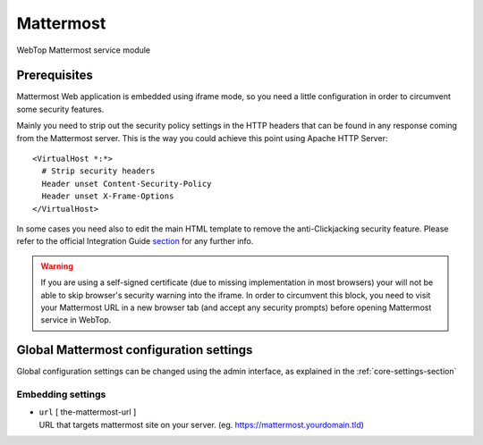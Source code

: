 ==========
Mattermost
==========

WebTop Mattermost service module

Prerequisites
#############

Mattermost Web application is embedded using iframe mode, so you need a little configuration in order to circumvent some security features.

Mainly you need to strip out the security policy settings in the HTTP headers that can be found in any response coming from the Mattermost server.
This is the way you could achieve this point using Apache HTTP Server:

::

  <VirtualHost *:*>
    # Strip security headers
    Header unset Content-Security-Policy
    Header unset X-Frame-Options
  </VirtualHost>

In some cases you need also to edit the main HTML template to remove the anti-Clickjacking security feature.
Please refer to the official Integration Guide `section <https://docs.mattermost.com/integrations/embedding.html#embedding-mattermost-in-web-applications-using-an-iframe>`_ for any further info.

.. warning::
  If you are using a self-signed certificate (due to missing implementation in most browsers) your will not be able to skip browser's security warning into the iframe.
  In order to circumvent this block, you need to visit your Mattermost URL in a new browser tab (and accept any security prompts) before opening Mattermost service in WebTop.

Global Mattermost configuration settings
########################################

Global configuration settings can be changed using the admin interface, as explained in the :ref:`core-settings-section`

.. _mattermost-embedding-settings-section:

Embedding settings
------------------

* | ``url`` [ the-mattermost-url ]
  | URL that targets mattermost site on your server. (eg. https://mattermost.yourdomain.tld)
